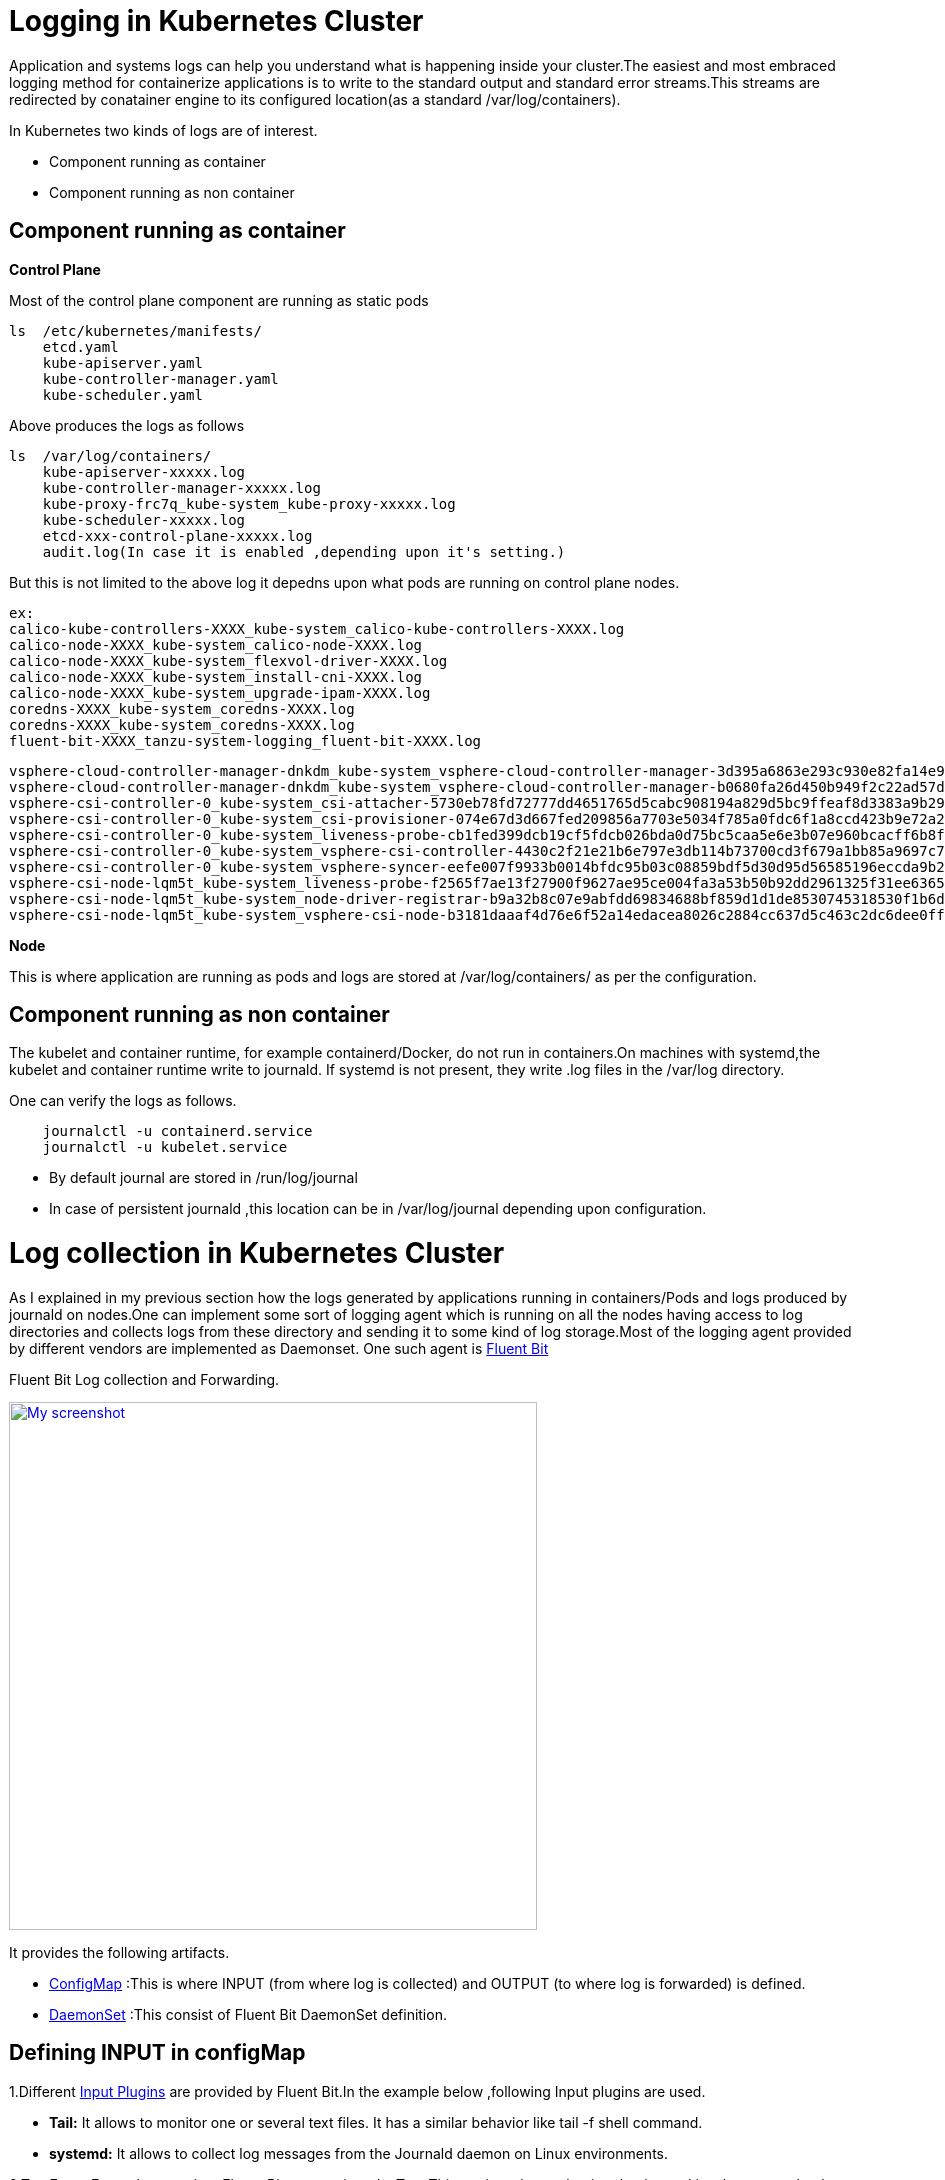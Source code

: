 =  Logging in Kubernetes Cluster
                                        
Application and systems logs can help you understand what is happening inside your cluster.The easiest and most embraced logging method for containerize applications is to write to the standard output and standard error streams.This streams are redirected by conatainer engine to its configured location(as a standard /var/log/containers).

.In Kubernetes two kinds of logs are of interest.
- Component running as container
- Component running as non container

== Component running as container

**Control Plane**

Most of the control plane component are running as static pods

[source,shell]
ls  /etc/kubernetes/manifests/
    etcd.yaml
    kube-apiserver.yaml
    kube-controller-manager.yaml
    kube-scheduler.yaml

Above produces the logs as follows 
[source,shell]
ls  /var/log/containers/
    kube-apiserver-xxxxx.log
    kube-controller-manager-xxxxx.log
    kube-proxy-frc7q_kube-system_kube-proxy-xxxxx.log
    kube-scheduler-xxxxx.log
    etcd-xxx-control-plane-xxxxx.log
    audit.log(In case it is enabled ,depending upon it's setting.)

But this is not limited to the above log it depedns upon what pods are running on control plane nodes.

[source,shell]
ex:
calico-kube-controllers-XXXX_kube-system_calico-kube-controllers-XXXX.log
calico-node-XXXX_kube-system_calico-node-XXXX.log
calico-node-XXXX_kube-system_flexvol-driver-XXXX.log
calico-node-XXXX_kube-system_install-cni-XXXX.log
calico-node-XXXX_kube-system_upgrade-ipam-XXXX.log
coredns-XXXX_kube-system_coredns-XXXX.log
coredns-XXXX_kube-system_coredns-XXXX.log
fluent-bit-XXXX_tanzu-system-logging_fluent-bit-XXXX.log

[source,shell]
vsphere-cloud-controller-manager-dnkdm_kube-system_vsphere-cloud-controller-manager-3d395a6863e293c930e82fa14e94aa532729c62b94cc3a74577aaa1d80b4b414.log
vsphere-cloud-controller-manager-dnkdm_kube-system_vsphere-cloud-controller-manager-b0680fa26d450b949f2c22ad57d26dfe3c5bdcf586ebce6fb75be2759f8c2bc8.log
vsphere-csi-controller-0_kube-system_csi-attacher-5730eb78fd72777dd4651765d5cabc908194a829d5bc9ffeaf8d3383a9b29773.log
vsphere-csi-controller-0_kube-system_csi-provisioner-074e67d3d667fed209856a7703e5034f785a0fdc6f1a8ccd423b9e72a2b4193f.log
vsphere-csi-controller-0_kube-system_liveness-probe-cb1fed399dcb19cf5fdcb026bda0d75bc5caa5e6e3b07e960bcacff6b8f8448b.log
vsphere-csi-controller-0_kube-system_vsphere-csi-controller-4430c2f21e21b6e797e3db114b73700cd3f679a1bb85a9697c75be8915588160.log
vsphere-csi-controller-0_kube-system_vsphere-syncer-eefe007f9933b0014bfdc95b03c08859bdf5d30d95d56585196eccda9b2f1d3e.log
vsphere-csi-node-lqm5t_kube-system_liveness-probe-f2565f7ae13f27900f9627ae95ce004fa3a53b50b92dd2961325f31ee6365c4e.log
vsphere-csi-node-lqm5t_kube-system_node-driver-registrar-b9a32b8c07e9abfdd69834688bf859d1d1de8530745318530f1b6d251275aedf.log
vsphere-csi-node-lqm5t_kube-system_vsphere-csi-node-b3181daaaf4d76e6f52a14edacea8026c2884cc637d5c463c2dc6dee0ff55f2e.log

**Node**

This is where application are running as pods and logs are stored at /var/log/containers/ as per the configuration.

== Component running as non container

The kubelet and container runtime, for example containerd/Docker, do not run in containers.On machines with systemd,the kubelet and container runtime write to journald. If systemd is not present, they write .log files in the /var/log directory.

One can verify the logs as follows.
[source,shell]
    journalctl -u containerd.service
    journalctl -u kubelet.service

* By default journal are stored in /run/log/journal +
* In case of persistent journald ,this location can be in /var/log/journal depending upon configuration.


= Log collection in Kubernetes Cluster

As I explained in my previous section how the logs generated by applications running in containers/Pods and logs produced by journald on nodes.One can implement some sort of logging agent which is running on all the nodes having access to log directories and collects logs from these directory and sending it to some kind of log storage.Most of the logging agent provided by different vendors are implemented as Daemonset.
    One such agent is link:https://docs.fluentbit.io/manual/installation/kubernetes[Fluent Bit]

.Fluent Bit Log collection and Forwarding.
image:fluentbit.png[
"My screenshot",width=528,
link="fluentbit.png"]

.It provides the following artifacts.
- link:https://raw.githubusercontent.com/fluent/fluent-bit-kubernetes-logging/master/output/elasticsearch/fluent-bit-configmap.yaml[ConfigMap] :This is where INPUT (from where log is collected) and OUTPUT (to where log is forwarded) is defined.
- link:https://raw.githubusercontent.com/fluent/fluent-bit-kubernetes-logging/master/output/elasticsearch/fluent-bit-ds.yaml[DaemonSet] :This consist of Fluent Bit DaemonSet definition.

== Defining INPUT in configMap

.1.Different link:https://docs.fluentbit.io/manual/pipeline/inputs[Input Plugins] are provided by Fluent Bit.In the example below ,following Input plugins are used.
- **Tail:** It allows to monitor one or several text files. It has a similar behavior like tail -f shell command.
- **systemd:** It allows to collect log messages from the Journald daemon on Linux environments. 

.2.Tag:Every Event that gets into Fluent Bit gets assigned a Tag. This tag is an internal string that is used in a later stage by the Router to decide which Filter or Output phase it must go through.In the following examples two different tags are used .
- kube.*
- journal.*


=== Container Logs Stored at /var/log/containers

[source,shell]
  input-kubernetes.conf: |
    [INPUT]
        Name              tail
        Tag               kube.*
        Path              /var/log/containers/*.log
        Parser            docker
        DB                /var/log/flb_kube.db
        Mem_Buf_Limit     5MB
        Skip_Long_Lines   On
        Refresh_Interval  10

=== Logs from journald

[source,shell]
  input-journald.conf: |
    [INPUT]
        Name              systemd
        Tag               journal.*
        Path              /run/log/journal
        Parser            docker
        DB                /var/log/flb_kube.db
        Mem_Buf_Limit     5MB
        Skip_Long_Lines   On


## Make sure all Input Path specified above are defined in fluent-bit-ds.yaml

[source,shell]
      volumes:
        - name: varlog
          hostPath:
            path: /var/log
        - name: journal
          hostPath:
            path: /run/log/journal

[source,shell]
      volumeMounts:
        - name: varlog
          mountPath: /var/log
        - name: journal
          mountPath: /run/log/journal
